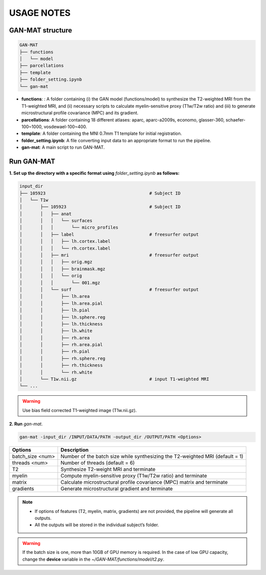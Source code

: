 -----------
USAGE NOTES
-----------

GAN-MAT structure 
========================

.. code-block::

   GAN-MAT
   ├── functions
   │   └── model
   ├── parcellations
   ├── template
   ├── folder_setting.ipynb
   └── gan-mat

- **functions**: : A folder containing (i) the GAN model (functions/model) to synthesize the T2-weighted MRI from the T1-weighted MRI, and (ii) necessary scripts to calculate myelin-sensitive proxy (T1w/T2w ratio) and (iii) to generate microstructural profile covariance (MPC) and its gradient.
- **parcellations**: A folder containing 18 different atlases: aparc, aparc-a2009s, economo, glasser-360, schaefer-100~1000, vosdewael-100~400.
- **template**: A folder containing the MNI 0.7mm T1 template for initial registration. 
- **folder_setting.ipynb**: A file converting input data to an appropriate format to run the pipeline.
- **gan-mat**: A main script to run GAN-MAT.

Run GAN-MAT
===========

**1. Set up the directory with a specific format  using** *folder_setting.ipynb* **as follows:**

.. code-block::

   input_dir
   ├── 105923                                        # Subject ID
   │   └── T1w
   │       ├── 105923                                # Subject ID
   │       │   ├── anat
   │       │   │   └── surfaces
   │       │   │       └── micro_profiles
   │       │   ├── label                             # freesurfer output
   │       │   │   ├── lh.cortex.label
   │       │   │   └── rh.cortex.label
   │       │   ├── mri                               # freesurfer output
   │       │   │   ├── orig.mgz
   │       │   │   ├── brainmask.mgz
   │       │   │   └── orig
   │       │   │       └── 001.mgz
   │       │   └── surf                              # freesurfer output
   │       │       ├── lh.area
   │       │       ├── lh.area.pial
   │       │       ├── lh.pial
   │       │       ├── lh.sphere.reg
   │       │       ├── lh.thickness
   │       │       ├── lh.white
   │       │       ├── rh.area
   │       │       ├── rh.area.pial
   │       │       ├── rh.pial
   │       │       ├── rh.sphere.reg
   │       │       ├── rh.thickness
   │       │       └── rh.white
   │       └── T1w.nii.gz                            # input T1-weighted MRI
   └── ...

.. warning::
   Use bias field corrected T1-weighted image (T1w.nii.gz).

**2. Run** *gan-mat*.

.. code-block::

   gan-mat -input_dir /INPUT/DATA/PATH -output_dir /OUTPUT/PATH <Options>

================ =============================================================================
**Options**      **Description**
---------------- -----------------------------------------------------------------------------
batch_size <num> Number of the batch size while synthesizing the T2-weighted MRI (default = 1)
---------------- -----------------------------------------------------------------------------
threads <num>    Number of threads (default = 6)
---------------- -----------------------------------------------------------------------------
T2               Synthesize T2-weight MRI and terminate
---------------- -----------------------------------------------------------------------------
myelin           Compute myelin-sensitive proxy (T1w/T2w ratio) and terminate
---------------- -----------------------------------------------------------------------------
matrix           Calculate microstructural profile covariance (MPC) matrix and terminate
---------------- -----------------------------------------------------------------------------
gradients        Generate microstructural gradient and terminate
================ =============================================================================

.. note::
   - If options of features (T2, myelin, matrix, gradients) are not provided, the pipeline will generate all outputs. 
   - All the outputs will be stored in the individual subject’s folder.

.. warning::
   If the batch size is one, more than 10GB of GPU memory is required. In the case of low GPU capacity, change the **device** variable in the *~/GAN-MAT/functions/model/t2.py*.







